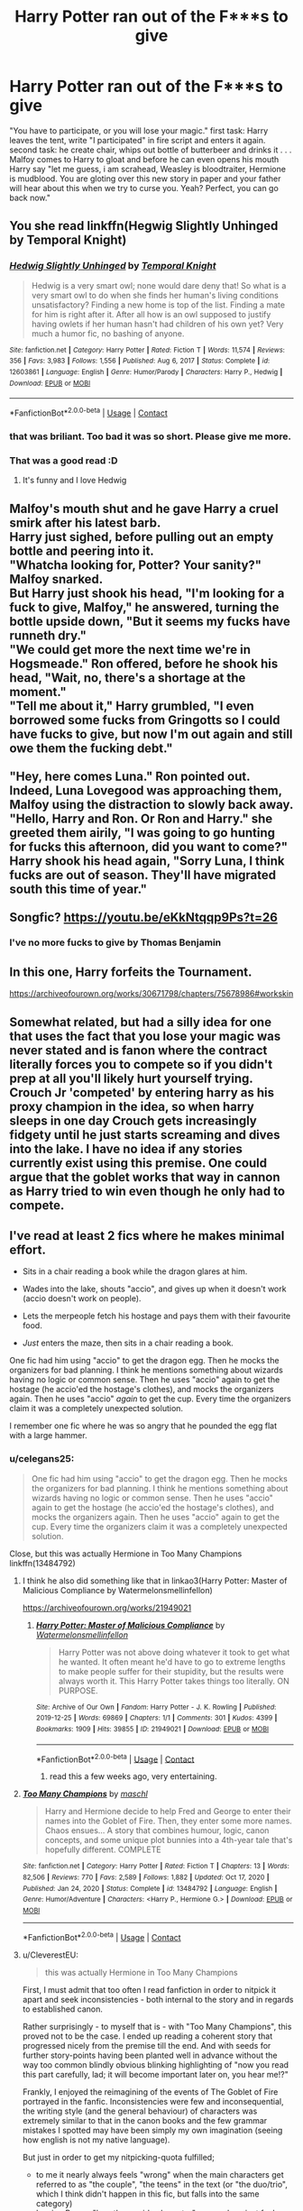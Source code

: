 #+TITLE: Harry Potter ran out of the F***s to give

* Harry Potter ran out of the F***s to give
:PROPERTIES:
:Author: Altarin
:Score: 186
:DateUnix: 1619065278.0
:DateShort: 2021-Apr-22
:FlairText: Request
:END:
"You have to participate, or you will lose your magic." first task: Harry leaves the tent, write "I participated" in fire script and enters it again. second task: he create chair, whips out bottle of butterbeer and drinks it . . . Malfoy comes to Harry to gloat and before he can even opens his mouth Harry say "let me guess, i am scrahead, Weasley is bloodtraiter, Hermione is mudblood. You are gloting over this new story in paper and your father will hear about this when we try to curse you. Yeah? Perfect, you can go back now."


** You she read linkffn(Hegwig Slightly Unhinged by Temporal Knight)
:PROPERTIES:
:Author: Hufflepuffzd96
:Score: 38
:DateUnix: 1619072128.0
:DateShort: 2021-Apr-22
:END:

*** [[https://www.fanfiction.net/s/12603861/1/][*/Hedwig Slightly Unhinged/*]] by [[https://www.fanfiction.net/u/1057022/Temporal-Knight][/Temporal Knight/]]

#+begin_quote
  Hedwig is a very smart owl; none would dare deny that! So what is a very smart owl to do when she finds her human's living conditions unsatisfactory? Finding a new home is top of the list. Finding a mate for him is right after it. After all how is an owl supposed to justify having owlets if her human hasn't had children of his own yet? Very much a humor fic, no bashing of anyone.
#+end_quote

^{/Site/:} ^{fanfiction.net} ^{*|*} ^{/Category/:} ^{Harry} ^{Potter} ^{*|*} ^{/Rated/:} ^{Fiction} ^{T} ^{*|*} ^{/Words/:} ^{11,574} ^{*|*} ^{/Reviews/:} ^{356} ^{*|*} ^{/Favs/:} ^{3,983} ^{*|*} ^{/Follows/:} ^{1,556} ^{*|*} ^{/Published/:} ^{Aug} ^{6,} ^{2017} ^{*|*} ^{/Status/:} ^{Complete} ^{*|*} ^{/id/:} ^{12603861} ^{*|*} ^{/Language/:} ^{English} ^{*|*} ^{/Genre/:} ^{Humor/Parody} ^{*|*} ^{/Characters/:} ^{Harry} ^{P.,} ^{Hedwig} ^{*|*} ^{/Download/:} ^{[[http://www.ff2ebook.com/old/ffn-bot/index.php?id=12603861&source=ff&filetype=epub][EPUB]]} ^{or} ^{[[http://www.ff2ebook.com/old/ffn-bot/index.php?id=12603861&source=ff&filetype=mobi][MOBI]]}

--------------

*FanfictionBot*^{2.0.0-beta} | [[https://github.com/FanfictionBot/reddit-ffn-bot/wiki/Usage][Usage]] | [[https://www.reddit.com/message/compose?to=tusing][Contact]]
:PROPERTIES:
:Author: FanfictionBot
:Score: 19
:DateUnix: 1619072154.0
:DateShort: 2021-Apr-22
:END:


*** that was briliant. Too bad it was so short. Please give me more.
:PROPERTIES:
:Author: Altarin
:Score: 4
:DateUnix: 1619092117.0
:DateShort: 2021-Apr-22
:END:


*** That was a good read :D
:PROPERTIES:
:Author: mschuster91
:Score: 3
:DateUnix: 1619087503.0
:DateShort: 2021-Apr-22
:END:

**** It's funny and I love Hedwig
:PROPERTIES:
:Author: Hufflepuffzd96
:Score: 3
:DateUnix: 1619087554.0
:DateShort: 2021-Apr-22
:END:


** Malfoy's mouth shut and he gave Harry a cruel smirk after his latest barb.\\
Harry just sighed, before pulling out an empty bottle and peering into it.\\
"Whatcha looking for, Potter? Your sanity?" Malfoy snarked.\\
But Harry just shook his head, "I'm looking for a fuck to give, Malfoy," he answered, turning the bottle upside down, "But it seems my fucks have runneth dry."\\
"We could get more the next time we're in Hogsmeade." Ron offered, before he shook his head, "Wait, no, there's a shortage at the moment."\\
"Tell me about it," Harry grumbled, "I even borrowed some fucks from Gringotts so I could have fucks to give, but now I'm out again and still owe them the fucking debt."\\
 \\
"Hey, here comes Luna." Ron pointed out.\\
Indeed, Luna Lovegood was approaching them, Malfoy using the distraction to slowly back away.\\
"Hello, Harry and Ron. Or Ron and Harry." she greeted them airily, "I was going to go hunting for fucks this afternoon, did you want to come?"\\
Harry shook his head again, "Sorry Luna, I think fucks are out of season. They'll have migrated south this time of year."\\
 \\
Songfic? [[https://youtu.be/eKkNtqqp9Ps?t=26]]
:PROPERTIES:
:Author: Avaday_Daydream
:Score: 51
:DateUnix: 1619094267.0
:DateShort: 2021-Apr-22
:END:

*** I've no more fucks to give by Thomas Benjamin
:PROPERTIES:
:Author: MyCork
:Score: 8
:DateUnix: 1619103127.0
:DateShort: 2021-Apr-22
:END:


** In this one, Harry forfeits the Tournament.

[[https://archiveofourown.org/works/30671798/chapters/75678986#workskin]]
:PROPERTIES:
:Author: Aardwarkthe2nd
:Score: 11
:DateUnix: 1619090592.0
:DateShort: 2021-Apr-22
:END:


** Somewhat related, but had a silly idea for one that uses the fact that you lose your magic was never stated and is fanon where the contract literally forces you to compete so if you didn't prep at all you'll likely hurt yourself trying. Crouch Jr 'competed' by entering harry as his proxy champion in the idea, so when harry sleeps in one day Crouch gets increasingly fidgety until he just starts screaming and dives into the lake. I have no idea if any stories currently exist using this premise. One could argue that the goblet works that way in cannon as Harry tried to win even though he only had to compete.
:PROPERTIES:
:Author: LordCrane
:Score: 11
:DateUnix: 1619102002.0
:DateShort: 2021-Apr-22
:END:


** I've read at least 2 fics where he makes minimal effort.

- Sits in a chair reading a book while the dragon glares at him.

- Wades into the lake, shouts "accio", and gives up when it doesn't work (accio doesn't work on people).

- Lets the merpeople fetch his hostage and pays them with their favourite food.

- /Just/ enters the maze, then sits in a chair reading a book.

One fic had him using "accio" to get the dragon egg. Then he mocks the organizers for bad planning. I think he mentions something about wizards having no logic or common sense. Then he uses "accio" again to get the hostage (he accio'ed the hostage's clothes), and mocks the organizers again. Then he uses "accio" /again/ to get the cup. Every time the organizers claim it was a completely unexpected solution.

I remember one fic where he was so angry that he pounded the egg flat with a large hammer.
:PROPERTIES:
:Author: 69frum
:Score: 32
:DateUnix: 1619092396.0
:DateShort: 2021-Apr-22
:END:

*** u/celegans25:
#+begin_quote
  One fic had him using "accio" to get the dragon egg. Then he mocks the organizers for bad planning. I think he mentions something about wizards having no logic or common sense. Then he uses "accio" again to get the hostage (he accio'ed the hostage's clothes), and mocks the organizers again. Then he uses "accio" again to get the cup. Every time the organizers claim it was a completely unexpected solution.
#+end_quote

Close, but this was actually Hermione in Too Many Champions linkffn(13484792)
:PROPERTIES:
:Author: celegans25
:Score: 13
:DateUnix: 1619096326.0
:DateShort: 2021-Apr-22
:END:

**** I think he also did something like that in linkao3(Harry Potter: Master of Malicious Compliance by Watermelonsmellinfellon)

[[https://archiveofourown.org/works/21949021]]
:PROPERTIES:
:Author: Lucid-Memory
:Score: 9
:DateUnix: 1619097874.0
:DateShort: 2021-Apr-22
:END:

***** [[https://archiveofourown.org/works/21949021][*/Harry Potter: Master of Malicious Compliance/*]] by [[https://www.archiveofourown.org/users/Watermelonsmellinfellon/pseuds/Watermelonsmellinfellon][/Watermelonsmellinfellon/]]

#+begin_quote
  Harry Potter was not above doing whatever it took to get what he wanted. It often meant he'd have to go to extreme lengths to make people suffer for their stupidity, but the results were always worth it. This Harry Potter takes things too literally. ON PURPOSE.
#+end_quote

^{/Site/:} ^{Archive} ^{of} ^{Our} ^{Own} ^{*|*} ^{/Fandom/:} ^{Harry} ^{Potter} ^{-} ^{J.} ^{K.} ^{Rowling} ^{*|*} ^{/Published/:} ^{2019-12-25} ^{*|*} ^{/Words/:} ^{69869} ^{*|*} ^{/Chapters/:} ^{1/1} ^{*|*} ^{/Comments/:} ^{301} ^{*|*} ^{/Kudos/:} ^{4399} ^{*|*} ^{/Bookmarks/:} ^{1909} ^{*|*} ^{/Hits/:} ^{39855} ^{*|*} ^{/ID/:} ^{21949021} ^{*|*} ^{/Download/:} ^{[[https://archiveofourown.org/downloads/21949021/Harry%20Potter%20Master%20of.epub?updated_at=1616637733][EPUB]]} ^{or} ^{[[https://archiveofourown.org/downloads/21949021/Harry%20Potter%20Master%20of.mobi?updated_at=1616637733][MOBI]]}

--------------

*FanfictionBot*^{2.0.0-beta} | [[https://github.com/FanfictionBot/reddit-ffn-bot/wiki/Usage][Usage]] | [[https://www.reddit.com/message/compose?to=tusing][Contact]]
:PROPERTIES:
:Author: FanfictionBot
:Score: 6
:DateUnix: 1619097901.0
:DateShort: 2021-Apr-22
:END:

****** read this a few weeks ago, very entertaining.
:PROPERTIES:
:Author: bltcubs
:Score: 2
:DateUnix: 1619143991.0
:DateShort: 2021-Apr-23
:END:


**** [[https://www.fanfiction.net/s/13484792/1/][*/Too Many Champions/*]] by [[https://www.fanfiction.net/u/11300541/maschl][/maschl/]]

#+begin_quote
  Harry and Hermione decide to help Fred and George to enter their names into the Goblet of Fire. Then, they enter some more names. Chaos ensues... A story that combines humour, logic, canon concepts, and some unique plot bunnies into a 4th-year tale that's hopefully different. COMPLETE
#+end_quote

^{/Site/:} ^{fanfiction.net} ^{*|*} ^{/Category/:} ^{Harry} ^{Potter} ^{*|*} ^{/Rated/:} ^{Fiction} ^{T} ^{*|*} ^{/Chapters/:} ^{13} ^{*|*} ^{/Words/:} ^{82,506} ^{*|*} ^{/Reviews/:} ^{770} ^{*|*} ^{/Favs/:} ^{2,589} ^{*|*} ^{/Follows/:} ^{1,882} ^{*|*} ^{/Updated/:} ^{Oct} ^{17,} ^{2020} ^{*|*} ^{/Published/:} ^{Jan} ^{24,} ^{2020} ^{*|*} ^{/Status/:} ^{Complete} ^{*|*} ^{/id/:} ^{13484792} ^{*|*} ^{/Language/:} ^{English} ^{*|*} ^{/Genre/:} ^{Humor/Adventure} ^{*|*} ^{/Characters/:} ^{<Harry} ^{P.,} ^{Hermione} ^{G.>} ^{*|*} ^{/Download/:} ^{[[http://www.ff2ebook.com/old/ffn-bot/index.php?id=13484792&source=ff&filetype=epub][EPUB]]} ^{or} ^{[[http://www.ff2ebook.com/old/ffn-bot/index.php?id=13484792&source=ff&filetype=mobi][MOBI]]}

--------------

*FanfictionBot*^{2.0.0-beta} | [[https://github.com/FanfictionBot/reddit-ffn-bot/wiki/Usage][Usage]] | [[https://www.reddit.com/message/compose?to=tusing][Contact]]
:PROPERTIES:
:Author: FanfictionBot
:Score: 4
:DateUnix: 1619096345.0
:DateShort: 2021-Apr-22
:END:


**** u/CleverestEU:
#+begin_quote
  this was actually Hermione in Too Many Champions
#+end_quote

First, I must admit that too often I read fanfiction in order to nitpick it apart and seek inconsistencies - both internal to the story and in regards to established canon.

Rather surprisingly - to myself that is - with "Too Many Champions", this proved not to be the case. I ended up reading a coherent story that progressed nicely from the premise till the end. And with seeds for further story-points having been planted well in advance without the way too common blindly obvious blinking highlighting of "now you read this part carefully, lad; it will become important later on, you hear me!?"

Frankly, I enjoyed the reimagining of the events of The Goblet of Fire portrayed in the fanfic. Inconsistencies were few and inconsequential, the writing style (and the general behaviour) of characters was extremely similar to that in the canon books and the few grammar mistakes I spotted may have been simply my own imagination (seeing how english is not my native language).

But just in order to get my nitpicking-quota fulfilled;

- to me it nearly always feels "wrong" when the main characters get referred to as "the couple", "the teens" in the text (or "the duo/trio", which I think didn't happen in this fic, but falls into the same category)
- leaving Ron as "less than a side character" ... somehow just feels bad
- the characters making plans B/C/etc. for each of the tasks felt unnecessary since they never got used
- the last chapter was fun, but felt mostly unnecessary for the story

Overall... I liked this one :)
:PROPERTIES:
:Author: CleverestEU
:Score: 2
:DateUnix: 1619134183.0
:DateShort: 2021-Apr-23
:END:

***** u/tiny_smile_bot:
#+begin_quote
  :)
#+end_quote

:)
:PROPERTIES:
:Author: tiny_smile_bot
:Score: 0
:DateUnix: 1619134196.0
:DateShort: 2021-Apr-23
:END:


**** No there's a one shot where Harry uses Accio for the entire tournament. Ends it by summoning the stand the TWT Cup is glued to, since they'd finally put an anti-summoning charm on the cup.

Inspired another one shot where he uses nothing but the Patronus Charm.
:PROPERTIES:
:Author: horrorshowjack
:Score: 2
:DateUnix: 1619240762.0
:DateShort: 2021-Apr-24
:END:

***** I think the first one's linkffn(All With Accio by freakyfinger). I'm not familiar with the patronus one.
:PROPERTIES:
:Author: steve_wheeler
:Score: 1
:DateUnix: 1619244856.0
:DateShort: 2021-Apr-24
:END:


**** I just finished that on Tuesday.
:PROPERTIES:
:Author: Digitiss
:Score: 1
:DateUnix: 1619113091.0
:DateShort: 2021-Apr-22
:END:


*** I think the Accio story was harry potter and the daft morons, incase anyone wanted to read it.
:PROPERTIES:
:Author: Sebinator123
:Score: 2
:DateUnix: 1619107508.0
:DateShort: 2021-Apr-22
:END:


*** u/WhosThisGeek:
#+begin_quote
  I remember one fic where he was so angry that he pounded the egg flat with a large hammer.
#+end_quote

Pretty sure that's "Banking on Her" by RobSt.
:PROPERTIES:
:Author: WhosThisGeek
:Score: 1
:DateUnix: 1619101723.0
:DateShort: 2021-Apr-22
:END:


*** Can I get a link for the accio one?
:PROPERTIES:
:Author: The-Master-Dwarf
:Score: 1
:DateUnix: 1619102833.0
:DateShort: 2021-Apr-22
:END:

**** linkffn(12562072)

Although my favorite part of this story is when the aurors ask him if he has a way to contact Sirius, and he gives them three off the top of his head.

#+begin_quote
  “She has a Senior Auror by the name of Shacklebolt and an Auror Second Class by the name of Nymphadora Tonks on the case of finding him. She's also asked if /we/ have some way of finding him.”

  Confused, he looked at her and asked, “Haven't these people got a lick of sense? Just send him a bloody owl! How do they think /I/ get in contact with him?”

  Harry heard the auror standing closest behind him suddenly groan in dismay.

  When both teens turned to look at him he was staring back at Harry and shaking his head in exasperation. Without a word he then cast an almost silent Patronus and said to it, “Madam Bones, Potter suggests sending an /owl/ to Black.”

  The Patronus, a small bear, then galloped out through the wall, heading south.

  Harry just snorted in amusement and said, “Really? Is /everyone/ in magical Britain that daft?

  “Won't he have up owl redirection wards?” asked Hermione.

  “Any and all wards, including an owl redirection ward, can only be set up on a place---a fixed position,” he replied. “As Sirius is on the move, he will have no such ward set where he is; unless, of course, he's passing through one at the time.”

  Turning to the auror again, he asked, “You realise that, since you can cast a corporeal messenger Patronus, you could also send him one of those, right?”

  The look of pain on the auror's face was, in Harry's book, ‘priceless'.

  Not waiting for a reply, Harry turned back around, Hermione was only a fraction of a second behind him.

  “That's /daft/,” she muttered.

  That's when Harry caught out of the corner of his eye a second corporeal Patronus gallop out through the wall.

  “They're also forgetting they could use a house elf to take a message to Sirius, as well,” he snarked loudly enough for the auror to hear him.

  “Oh, for Merlin's /sake/!” the auror exclaimed.

  Neither teen bothered to look, they just smiled at each other.

  That had a /third/ messenger Patronus sent.
#+end_quote
:PROPERTIES:
:Author: JennaSayquah
:Score: 5
:DateUnix: 1619125936.0
:DateShort: 2021-Apr-23
:END:

***** [[https://www.fanfiction.net/s/12562072/1/][*/Harry Potter and the Daft Morons/*]] by [[https://www.fanfiction.net/u/4329413/Sinyk][/Sinyk/]]

#+begin_quote
  At the first task of the Tri-Wizard Tournament Harry sees his chance to strike down his enemies - and takes it. Here is a Harry who knows how to think and reason. Really Bash!AD, EWE, Clueful!HP Eventual HP/HG/DG/FD NL/HA/SB and others. Unapologetically!AU.
#+end_quote

^{/Site/:} ^{fanfiction.net} ^{*|*} ^{/Category/:} ^{Harry} ^{Potter} ^{*|*} ^{/Rated/:} ^{Fiction} ^{M} ^{*|*} ^{/Chapters/:} ^{84} ^{*|*} ^{/Words/:} ^{745,285} ^{*|*} ^{/Reviews/:} ^{11,326} ^{*|*} ^{/Favs/:} ^{13,277} ^{*|*} ^{/Follows/:} ^{14,743} ^{*|*} ^{/Updated/:} ^{Apr} ^{24,} ^{2018} ^{*|*} ^{/Published/:} ^{Jul} ^{7,} ^{2017} ^{*|*} ^{/id/:} ^{12562072} ^{*|*} ^{/Language/:} ^{English} ^{*|*} ^{/Genre/:} ^{Drama} ^{*|*} ^{/Characters/:} ^{<Harry} ^{P.,} ^{Hermione} ^{G.,} ^{Fleur} ^{D.,} ^{Daphne} ^{G.>} ^{*|*} ^{/Download/:} ^{[[http://www.ff2ebook.com/old/ffn-bot/index.php?id=12562072&source=ff&filetype=epub][EPUB]]} ^{or} ^{[[http://www.ff2ebook.com/old/ffn-bot/index.php?id=12562072&source=ff&filetype=mobi][MOBI]]}

--------------

*FanfictionBot*^{2.0.0-beta} | [[https://github.com/FanfictionBot/reddit-ffn-bot/wiki/Usage][Usage]] | [[https://www.reddit.com/message/compose?to=tusing][Contact]]
:PROPERTIES:
:Author: FanfictionBot
:Score: 1
:DateUnix: 1619125958.0
:DateShort: 2021-Apr-23
:END:
